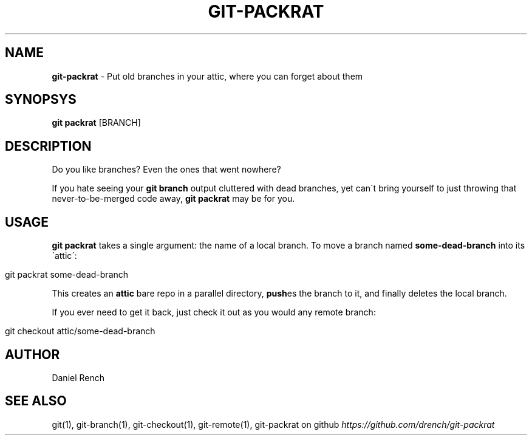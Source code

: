 .\" generated with Ronn/v0.7.3
.\" http://github.com/rtomayko/ronn/tree/0.7.3
.
.TH "GIT\-PACKRAT" "1" "January 2014" "" ""
.
.SH "NAME"
\fBgit\-packrat\fR \- Put old branches in your attic, where you can forget about them
.
.SH "SYNOPSYS"
\fBgit packrat\fR [BRANCH]
.
.SH "DESCRIPTION"
Do you like branches? Even the ones that went nowhere?
.
.P
If you hate seeing your \fBgit branch\fR output cluttered with dead branches, yet can\'t bring yourself to just throwing that never\-to\-be\-merged code away, \fBgit packrat\fR may be for you\.
.
.SH "USAGE"
\fBgit packrat\fR takes a single argument: the name of a local branch\. To move a branch named \fBsome\-dead\-branch\fR into its \'attic\':
.
.IP "" 4
.
.nf

git packrat some\-dead\-branch
.
.fi
.
.IP "" 0
.
.P
This creates an \fBattic\fR bare repo in a parallel directory, \fBpush\fRes the branch to it, and finally deletes the local branch\.
.
.P
If you ever need to get it back, just check it out as you would any remote branch:
.
.IP "" 4
.
.nf

git checkout attic/some\-dead\-branch
.
.fi
.
.IP "" 0
.
.SH "AUTHOR"
Daniel Rench
.
.SH "SEE ALSO"
git(1), git\-branch(1), git\-checkout(1), git\-remote(1), git\-packrat on github \fIhttps://github\.com/drench/git\-packrat\fR
